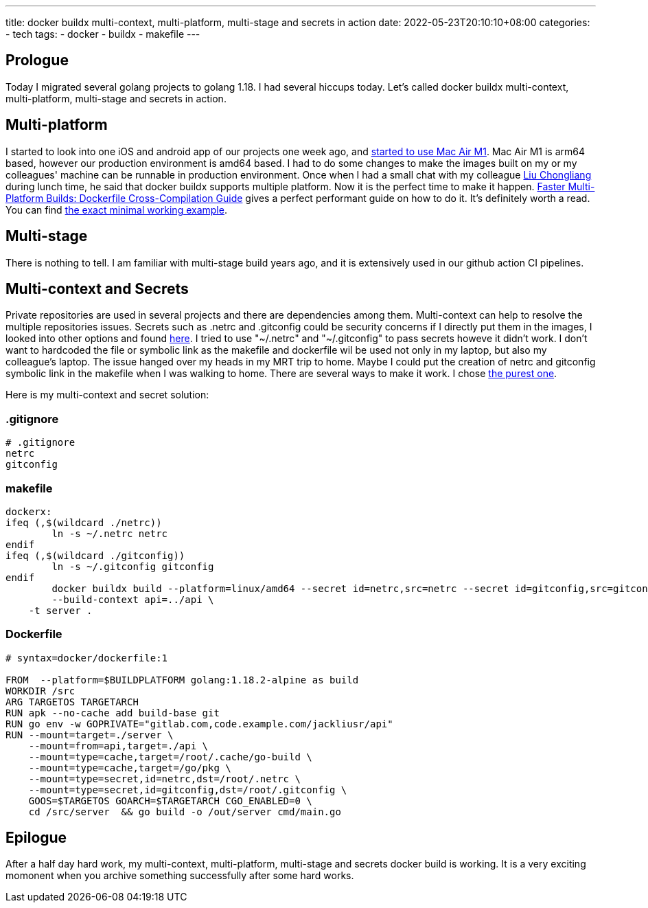 ---
title: docker buildx multi-context, multi-platform, multi-stage and secrets in action
date: 2022-05-23T20:10:10+08:00
categories:
- tech
tags:
- docker
- buildx
- makefile
---


== Prologue

Today I migrated several golang projects to golang 1.18. I had several hiccups today. Let's called docker buildx multi-context, multi-platform, multi-stage and secrets in action. 

== Multi-platform

I started to look into one iOS and android app of our projects one week ago, and https://jackliusr.github.io/posts/2022/05/setup-bluetooth-mouses-in-mac-air-with-three-not-existing-devices/[started to use Mac Air M1]. Mac Air M1 is arm64 based, however our production environment is amd64 based. I had to do some changes to make the images built on my or my colleagues' machine can be runnable in production environment. Once when I had a small chat with my colleague https://www.linkedin.com/in/liu-chongliang-bba85aa4/?originalSubdomain=sg[Liu Chongliang] during lunch time, he said that docker buildx supports multiple platform. Now it is the perfect time to make it happen. https://www.docker.com/blog/faster-multi-platform-builds-dockerfile-cross-compilation-guide/[Faster Multi-Platform Builds: Dockerfile Cross-Compilation Guide] gives a perfect performant guide on how to do it. It's definitely worth a read. You can find https://www.docker.com/blog/faster-multi-platform-builds-dockerfile-cross-compilation-guide/[the exact minimal working example].

== Multi-stage

There is nothing to tell. I am familiar with multi-stage build years ago, and it is extensively used in our github action CI pipelines.

== Multi-context and Secrets

Private repositories are used in several projects and there are dependencies among them. Multi-context can help to resolve the multiple repositories issues. Secrets such as .netrc and .gitconfig could be security concerns if I directly put them in the images, I looked into other options and found https://docs.docker.com/engine/reference/commandline/buildx_build/#file[here]. I tried to use "~/.netrc" and "~/.gitconfig" to pass secrets howeve it didn't work. I don't want to hardcoded the file or symbolic link as the makefile and dockerfile wil be used not only in my laptop, but also my colleague's laptop. The issue hanged over my heads in my MRT trip to home. Maybe I could put the creation of netrc and gitconfig symbolic link in the makefile when I was walking to home. There are several ways to make it work. I chose https://stackoverflow.com/a/47828799/1101691[the purest one].

Here is my multi-context and secret solution: 

=== .gitignore

[source,ini]
----
# .gitignore
netrc
gitconfig
----

=== makefile

[source,makefile]
----
dockerx:
ifeq (,$(wildcard ./netrc))
	ln -s ~/.netrc netrc
endif
ifeq (,$(wildcard ./gitconfig))
	ln -s ~/.gitconfig gitconfig
endif
	docker buildx build --platform=linux/amd64 --secret id=netrc,src=netrc --secret id=gitconfig,src=gitconfig \
	--build-context api=../api \
    -t server .
----

=== Dockerfile

[source,Dockerfile]
----
# syntax=docker/dockerfile:1

FROM  --platform=$BUILDPLATFORM golang:1.18.2-alpine as build
WORKDIR /src
ARG TARGETOS TARGETARCH
RUN apk --no-cache add build-base git
RUN go env -w GOPRIVATE="gitlab.com,code.example.com/jackliusr/api"
RUN --mount=target=./server \ 
    --mount=from=api,target=./api \
    --mount=type=cache,target=/root/.cache/go-build \
    --mount=type=cache,target=/go/pkg \
    --mount=type=secret,id=netrc,dst=/root/.netrc \
    --mount=type=secret,id=gitconfig,dst=/root/.gitconfig \
    GOOS=$TARGETOS GOARCH=$TARGETARCH CGO_ENABLED=0 \
    cd /src/server  && go build -o /out/server cmd/main.go
----

== Epilogue

After a half day hard work, my multi-context, multi-platform, multi-stage and secrets docker build is working. It is a very exciting  momonent when you archive something successfully after some hard works.
